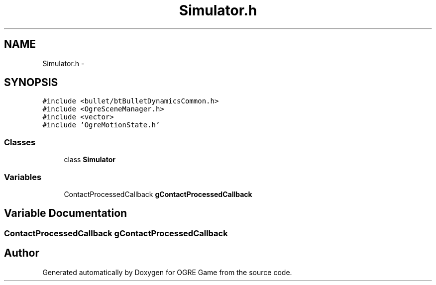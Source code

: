 .TH "Simulator.h" 3 "Fri Mar 21 2014" "OGRE Game" \" -*- nroff -*-
.ad l
.nh
.SH NAME
Simulator.h \- 
.SH SYNOPSIS
.br
.PP
\fC#include <bullet/btBulletDynamicsCommon\&.h>\fP
.br
\fC#include <OgreSceneManager\&.h>\fP
.br
\fC#include <vector>\fP
.br
\fC#include 'OgreMotionState\&.h'\fP
.br

.SS "Classes"

.in +1c
.ti -1c
.RI "class \fBSimulator\fP"
.br
.in -1c
.SS "Variables"

.in +1c
.ti -1c
.RI "ContactProcessedCallback \fBgContactProcessedCallback\fP"
.br
.in -1c
.SH "Variable Documentation"
.PP 
.SS "ContactProcessedCallback gContactProcessedCallback"

.SH "Author"
.PP 
Generated automatically by Doxygen for OGRE Game from the source code\&.
